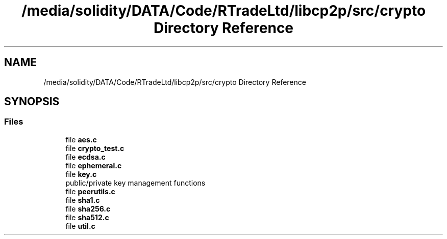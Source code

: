 .TH "/media/solidity/DATA/Code/RTradeLtd/libcp2p/src/crypto Directory Reference" 3 "Sun Aug 2 2020" "libcp2p" \" -*- nroff -*-
.ad l
.nh
.SH NAME
/media/solidity/DATA/Code/RTradeLtd/libcp2p/src/crypto Directory Reference
.SH SYNOPSIS
.br
.PP
.SS "Files"

.in +1c
.ti -1c
.RI "file \fBaes\&.c\fP"
.br
.ti -1c
.RI "file \fBcrypto_test\&.c\fP"
.br
.ti -1c
.RI "file \fBecdsa\&.c\fP"
.br
.ti -1c
.RI "file \fBephemeral\&.c\fP"
.br
.ti -1c
.RI "file \fBkey\&.c\fP"
.br
.RI "public/private key management functions "
.ti -1c
.RI "file \fBpeerutils\&.c\fP"
.br
.ti -1c
.RI "file \fBsha1\&.c\fP"
.br
.ti -1c
.RI "file \fBsha256\&.c\fP"
.br
.ti -1c
.RI "file \fBsha512\&.c\fP"
.br
.ti -1c
.RI "file \fButil\&.c\fP"
.br
.in -1c
